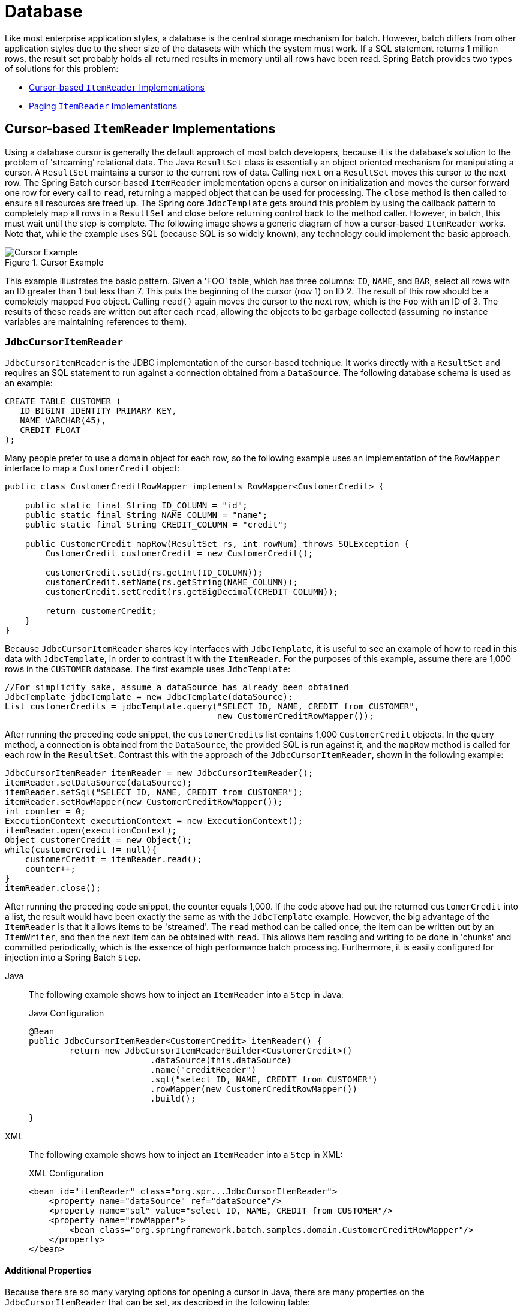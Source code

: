 [[database]]
= Database

Like most enterprise application styles, a database is the central storage mechanism for
batch. However, batch differs from other application styles due to the sheer size of the
datasets with which the system must work. If a SQL statement returns 1 million rows, the
result set probably holds all returned results in memory until all rows have been read.
Spring Batch provides two types of solutions for this problem:

* xref:readers-and-writers/database.adoc#cursorBasedItemReaders[Cursor-based `ItemReader` Implementations]
* xref:readers-and-writers/database.adoc#pagingItemReaders[Paging `ItemReader` Implementations]

[[cursorBasedItemReaders]]
== Cursor-based `ItemReader` Implementations

Using a database cursor is generally the default approach of most batch developers,
because it is the database's solution to the problem of 'streaming' relational data. The
Java `ResultSet` class is essentially an object oriented mechanism for manipulating a
cursor. A `ResultSet` maintains a cursor to the current row of data. Calling `next` on a
`ResultSet` moves this cursor to the next row. The Spring Batch cursor-based `ItemReader`
implementation opens a cursor on initialization and moves the cursor forward one row for
every call to `read`, returning a mapped object that can be used for processing. The
`close` method is then called to ensure all resources are freed up. The Spring core
`JdbcTemplate` gets around this problem by using the callback pattern to completely map
all rows in a `ResultSet` and close before returning control back to the method caller.
However, in batch, this must wait until the step is complete. The following image shows a
generic diagram of how a cursor-based `ItemReader` works. Note that, while the example
uses SQL (because SQL is so widely known), any technology could implement the basic
approach.

.Cursor Example
image::cursorExample.png[Cursor Example, scaledwidth="60%"]

This example illustrates the basic pattern. Given a 'FOO' table, which has three columns:
`ID`, `NAME`, and `BAR`, select all rows with an ID greater than 1 but less than 7. This
puts the beginning of the cursor (row 1) on ID 2. The result of this row should be a
completely mapped `Foo` object. Calling `read()` again moves the cursor to the next row,
which is the `Foo` with an ID of 3. The results of these reads are written out after each
`read`, allowing the objects to be garbage collected (assuming no instance variables are
maintaining references to them).

[[JdbcCursorItemReader]]
=== `JdbcCursorItemReader`

`JdbcCursorItemReader` is the JDBC implementation of the cursor-based technique. It works
directly with a `ResultSet` and requires an SQL statement to run against a connection
obtained from a `DataSource`. The following database schema is used as an example:

[source, sql]
----
CREATE TABLE CUSTOMER (
   ID BIGINT IDENTITY PRIMARY KEY,
   NAME VARCHAR(45),
   CREDIT FLOAT
);
----

Many people prefer to use a domain object for each row, so the following example uses an
implementation of the `RowMapper` interface to map a `CustomerCredit` object:

[source, java]
----
public class CustomerCreditRowMapper implements RowMapper<CustomerCredit> {

    public static final String ID_COLUMN = "id";
    public static final String NAME_COLUMN = "name";
    public static final String CREDIT_COLUMN = "credit";

    public CustomerCredit mapRow(ResultSet rs, int rowNum) throws SQLException {
        CustomerCredit customerCredit = new CustomerCredit();

        customerCredit.setId(rs.getInt(ID_COLUMN));
        customerCredit.setName(rs.getString(NAME_COLUMN));
        customerCredit.setCredit(rs.getBigDecimal(CREDIT_COLUMN));

        return customerCredit;
    }
}
----

Because `JdbcCursorItemReader` shares key interfaces with `JdbcTemplate`, it is useful to
see an example of how to read in this data with `JdbcTemplate`, in order to contrast it
with the `ItemReader`. For the purposes of this example, assume there are 1,000 rows in
the `CUSTOMER` database. The first example uses `JdbcTemplate`:

[source, java]
----
//For simplicity sake, assume a dataSource has already been obtained
JdbcTemplate jdbcTemplate = new JdbcTemplate(dataSource);
List customerCredits = jdbcTemplate.query("SELECT ID, NAME, CREDIT from CUSTOMER",
                                          new CustomerCreditRowMapper());
----

After running the preceding code snippet, the `customerCredits` list contains 1,000
`CustomerCredit` objects. In the query method, a connection is obtained from the
`DataSource`, the provided SQL is run against it, and the `mapRow` method is called for
each row in the `ResultSet`. Contrast this with the approach of the
`JdbcCursorItemReader`, shown in the following example:

[source, java]
----
JdbcCursorItemReader itemReader = new JdbcCursorItemReader();
itemReader.setDataSource(dataSource);
itemReader.setSql("SELECT ID, NAME, CREDIT from CUSTOMER");
itemReader.setRowMapper(new CustomerCreditRowMapper());
int counter = 0;
ExecutionContext executionContext = new ExecutionContext();
itemReader.open(executionContext);
Object customerCredit = new Object();
while(customerCredit != null){
    customerCredit = itemReader.read();
    counter++;
}
itemReader.close();
----

After running the preceding code snippet, the counter equals 1,000. If the code above had
put the returned `customerCredit` into a list, the result would have been exactly the
same as with the `JdbcTemplate` example. However, the big advantage of the `ItemReader`
is that it allows items to be 'streamed'. The `read` method can be called once, the item
can be written out by an `ItemWriter`, and then the next item can be obtained with
`read`. This allows item reading and writing to be done in 'chunks' and committed
periodically, which is the essence of high performance batch processing. Furthermore, it
is  easily configured for injection into a Spring Batch `Step`.


[tabs]
====
Java::
+
The following example shows how to inject an `ItemReader` into a `Step` in Java:
+
.Java Configuration
[source, java]
----
@Bean
public JdbcCursorItemReader<CustomerCredit> itemReader() {
	return new JdbcCursorItemReaderBuilder<CustomerCredit>()
			.dataSource(this.dataSource)
			.name("creditReader")
			.sql("select ID, NAME, CREDIT from CUSTOMER")
			.rowMapper(new CustomerCreditRowMapper())
			.build();

}
----

XML::
+
The following example shows how to inject an `ItemReader` into a `Step` in XML:
+
.XML Configuration
[source, xml]
----
<bean id="itemReader" class="org.spr...JdbcCursorItemReader">
    <property name="dataSource" ref="dataSource"/>
    <property name="sql" value="select ID, NAME, CREDIT from CUSTOMER"/>
    <property name="rowMapper">
        <bean class="org.springframework.batch.samples.domain.CustomerCreditRowMapper"/>
    </property>
</bean>
----

====




[[JdbcCursorItemReaderProperties]]
==== Additional Properties

Because there are so many varying options for opening a cursor in Java, there are many
properties on the `JdbcCursorItemReader` that can be set, as described in the following
table:

.JdbcCursorItemReader Properties

|===============
|ignoreWarnings|Determines whether or not SQLWarnings are logged or cause an exception.
The default is `true` (meaning that warnings are logged).
|fetchSize|Gives the JDBC driver a hint as to the number of rows that should be fetched
from the database when more rows are needed by the `ResultSet` object used by the
`ItemReader`. By default, no hint is given.
|maxRows|Sets the limit for the maximum number of rows the underlying `ResultSet` can
hold at any one time.
|queryTimeout|Sets the number of seconds the driver waits for a `Statement` object to
run. If the limit is exceeded, a `DataAccessException` is thrown. (Consult your driver
vendor documentation for details).
|verifyCursorPosition|Because the same `ResultSet` held by the `ItemReader` is passed to
the `RowMapper`, it is possible for users to call `ResultSet.next()` themselves, which
could cause issues with the reader's internal count. Setting this value to `true` causes
an exception to be thrown if the cursor position is not the same after the `RowMapper`
call as it was before.
|saveState|Indicates whether or not the reader's state should be saved in the
`ExecutionContext` provided by `ItemStream#update(ExecutionContext)`. The default is
`true`.
|driverSupportsAbsolute|Indicates whether the JDBC driver supports
setting the absolute row on a `ResultSet`. It is recommended that this is set to `true`
for JDBC drivers that support `ResultSet.absolute()`, as it may improve performance,
especially if a step fails while working with a large data set. Defaults to `false`.
|setUseSharedExtendedConnection| Indicates whether the connection
used for the cursor should be used by all other processing, thus sharing the same
transaction. If this is set to `false`, then the cursor is opened with its own connection
and does not participate in any transactions started for the rest of the step processing.
If you set this flag to `true` then you must wrap the DataSource in an
`ExtendedConnectionDataSourceProxy` to prevent the connection from being closed and
released after each commit. When you set this option to `true`, the statement used to
open the cursor is created with both 'READ_ONLY' and 'HOLD_CURSORS_OVER_COMMIT' options.
This allows holding the cursor open over transaction start and commits performed in the
step processing. To use this feature, you need a database that supports this and a JDBC
driver supporting JDBC 3.0 or later. Defaults to `false`.
|===============


[[StoredProcedureItemReader]]
=== `StoredProcedureItemReader`

Sometimes it is necessary to obtain the cursor data by using a stored procedure. The
`StoredProcedureItemReader` works like the `JdbcCursorItemReader`, except that, instead
of running a query to obtain a cursor, it runs a stored procedure that returns a cursor.
The stored procedure can return the cursor in three different ways:


* As a returned `ResultSet` (used by SQL Server, Sybase, DB2, Derby, and MySQL).
* As a ref-cursor returned as an out parameter (used by Oracle and PostgreSQL).
* As the return value of a stored function call.


[tabs]
====
Java::
+
The following Java example configuration uses the same 'customer credit' example as
earlier examples:
+
.Java Configuration
[source, xml]
----
@Bean
public StoredProcedureItemReader reader(DataSource dataSource) {
	StoredProcedureItemReader reader = new StoredProcedureItemReader();

	reader.setDataSource(dataSource);
	reader.setProcedureName("sp_customer_credit");
	reader.setRowMapper(new CustomerCreditRowMapper());

	return reader;
}
----
//TODO: Fix the above config to use a builder once we have one for it.

XML::
+
The following XML example configuration uses the same 'customer credit' example as earlier
examples:
+
.XML Configuration
[source, xml]
----
<bean id="reader" class="o.s.batch.item.database.StoredProcedureItemReader">
    <property name="dataSource" ref="dataSource"/>
    <property name="procedureName" value="sp_customer_credit"/>
    <property name="rowMapper">
        <bean class="org.springframework.batch.samples.domain.CustomerCreditRowMapper"/>
    </property>
</bean>
----
====



The preceding example relies on the stored procedure to provide a `ResultSet` as a
returned result (option 1 from earlier).

If the stored procedure returned a `ref-cursor` (option 2), then we would need to provide
the position of the out parameter that is the returned `ref-cursor`.

[tabs]
====
Java::
+
The following example shows how to work with the first parameter being a ref-cursor in
Java:
+
.Java Configuration
[source, java]
----
@Bean
public StoredProcedureItemReader reader(DataSource dataSource) {
	StoredProcedureItemReader reader = new StoredProcedureItemReader();

	reader.setDataSource(dataSource);
	reader.setProcedureName("sp_customer_credit");
	reader.setRowMapper(new CustomerCreditRowMapper());
	reader.setRefCursorPosition(1);

	return reader;
}
----

XML::
+
The following example shows how to work with the first parameter being a ref-cursor in
XML:
+
.XML Configuration
[source, xml]
----
<bean id="reader" class="o.s.batch.item.database.StoredProcedureItemReader">
    <property name="dataSource" ref="dataSource"/>
    <property name="procedureName" value="sp_customer_credit"/>
    <property name="refCursorPosition" value="1"/>
    <property name="rowMapper">
        <bean class="org.springframework.batch.samples.domain.CustomerCreditRowMapper"/>
    </property>
</bean>
----
====



If the cursor was returned from a stored function (option 3), we would need to set the
property "[maroon]#function#" to `true`. It defaults to `false`.


[tabs]
====
Java::
+
The following example shows property to `true` in Java:
+
.Java Configuration
[source, java]
----
@Bean
public StoredProcedureItemReader reader(DataSource dataSource) {
	StoredProcedureItemReader reader = new StoredProcedureItemReader();

	reader.setDataSource(dataSource);
	reader.setProcedureName("sp_customer_credit");
	reader.setRowMapper(new CustomerCreditRowMapper());
	reader.setFunction(true);

	return reader;
}
----

XML::
+
The following example shows property to `true` in XML:
+
.XML Configuration
[source, xml]
----
<bean id="reader" class="o.s.batch.item.database.StoredProcedureItemReader">
    <property name="dataSource" ref="dataSource"/>
    <property name="procedureName" value="sp_customer_credit"/>
    <property name="function" value="true"/>
    <property name="rowMapper">
        <bean class="org.springframework.batch.samples.domain.CustomerCreditRowMapper"/>
    </property>
</bean>
----
====



In all of these cases, we need to define a `RowMapper` as well as a `DataSource` and the
actual procedure name.

If the stored procedure or function takes in parameters, then they must be declared and
set by using the `parameters` property. The following example, for Oracle, declares three
parameters. The first one is the `out` parameter that returns the ref-cursor, and the
second and third are in parameters that takes a value of type `INTEGER`.


[tabs]
====
Java::
+
The following example shows how to work with parameters in Java:
+
.Java Configuration
[source, java]
----
@Bean
public StoredProcedureItemReader reader(DataSource dataSource) {
	List<SqlParameter> parameters = new ArrayList<>();
	parameters.add(new SqlOutParameter("newId", OracleTypes.CURSOR));
	parameters.add(new SqlParameter("amount", Types.INTEGER);
	parameters.add(new SqlParameter("custId", Types.INTEGER);

	StoredProcedureItemReader reader = new StoredProcedureItemReader();

	reader.setDataSource(dataSource);
	reader.setProcedureName("spring.cursor_func");
	reader.setParameters(parameters);
	reader.setRefCursorPosition(1);
	reader.setRowMapper(rowMapper());
	reader.setPreparedStatementSetter(parameterSetter());

	return reader;
}
----

XML::
+
The following example shows how to work with parameters in XML:
+
.XML Configuration
[source, xml]
----
<bean id="reader" class="o.s.batch.item.database.StoredProcedureItemReader">
    <property name="dataSource" ref="dataSource"/>
    <property name="procedureName" value="spring.cursor_func"/>
    <property name="parameters">
        <list>
            <bean class="org.springframework.jdbc.core.SqlOutParameter">
                <constructor-arg index="0" value="newid"/>
                <constructor-arg index="1">
                    <util:constant static-field="oracle.jdbc.OracleTypes.CURSOR"/>
                </constructor-arg>
            </bean>
            <bean class="org.springframework.jdbc.core.SqlParameter">
                <constructor-arg index="0" value="amount"/>
                <constructor-arg index="1">
                    <util:constant static-field="java.sql.Types.INTEGER"/>
                </constructor-arg>
            </bean>
            <bean class="org.springframework.jdbc.core.SqlParameter">
                <constructor-arg index="0" value="custid"/>
                <constructor-arg index="1">
                    <util:constant static-field="java.sql.Types.INTEGER"/>
                </constructor-arg>
            </bean>
        </list>
    </property>
    <property name="refCursorPosition" value="1"/>
    <property name="rowMapper" ref="rowMapper"/>
    <property name="preparedStatementSetter" ref="parameterSetter"/>
</bean>
----

====



In addition to the parameter declarations, we need to specify a `PreparedStatementSetter`
implementation that sets the parameter values for the call. This works the same as for
the `JdbcCursorItemReader` above. All the additional properties listed in
xref:readers-and-writers/database.adoc#JdbcCursorItemReaderProperties[Additional Properties] apply to the `StoredProcedureItemReader` as well.

[[pagingItemReaders]]
== Paging `ItemReader` Implementations

An alternative to using a database cursor is running multiple queries where each query
fetches a portion of the results. We refer to this portion as a page. Each query must
specify the starting row number and the number of rows that we want returned in the page.

[[JdbcPagingItemReader]]
=== `JdbcPagingItemReader`

One implementation of a paging `ItemReader` is the `JdbcPagingItemReader`. The
`JdbcPagingItemReader` needs a `PagingQueryProvider` responsible for providing the SQL
queries used to retrieve the rows making up a page. Since each database has its own
strategy for providing paging support, we need to use a different `PagingQueryProvider`
for each supported database type. There is also the `SqlPagingQueryProviderFactoryBean`
that auto-detects the database that is being used and determine the appropriate
`PagingQueryProvider` implementation. This simplifies the configuration and is the
recommended best practice.

The `SqlPagingQueryProviderFactoryBean` requires that you specify a `select` clause and a
`from` clause. You can also provide an optional `where` clause. These clauses and the
required `sortKey` are used to build an SQL statement.

NOTE: It is important to have a unique key constraint on the `sortKey` to guarantee that
 no data is lost between executions.

After the reader has been opened, it passes back one item per call to `read` in the same
basic fashion as any other `ItemReader`. The paging happens behind the scenes when
additional rows are needed.


[tabs]
====
Java::
+
The following Java example configuration uses a similar 'customer credit' example as the
cursor-based `ItemReaders` shown previously:
+
.Java Configuration
[source, java]
----
@Bean
public JdbcPagingItemReader itemReader(DataSource dataSource, PagingQueryProvider queryProvider) {
	Map<String, Object> parameterValues = new HashMap<>();
	parameterValues.put("status", "NEW");

	return new JdbcPagingItemReaderBuilder<CustomerCredit>()
           				.name("creditReader")
           				.dataSource(dataSource)
           				.queryProvider(queryProvider)
           				.parameterValues(parameterValues)
           				.rowMapper(customerCreditMapper())
           				.pageSize(1000)
           				.build();
}

@Bean
public SqlPagingQueryProviderFactoryBean queryProvider() {
	SqlPagingQueryProviderFactoryBean provider = new SqlPagingQueryProviderFactoryBean();

	provider.setSelectClause("select id, name, credit");
	provider.setFromClause("from customer");
	provider.setWhereClause("where status=:status");
	provider.setSortKey("id");

	return provider;
}
----

XML::
+
The following XML example configuration uses a similar 'customer credit' example as the
cursor-based `ItemReaders` shown previously:
+
.XML Configuration
[source, xml]
----
<bean id="itemReader" class="org.spr...JdbcPagingItemReader">
    <property name="dataSource" ref="dataSource"/>
    <property name="queryProvider">
        <bean class="org.spr...SqlPagingQueryProviderFactoryBean">
            <property name="selectClause" value="select id, name, credit"/>
            <property name="fromClause" value="from customer"/>
            <property name="whereClause" value="where status=:status"/>
            <property name="sortKey" value="id"/>
        </bean>
    </property>
    <property name="parameterValues">
        <map>
            <entry key="status" value="NEW"/>
        </map>
    </property>
    <property name="pageSize" value="1000"/>
    <property name="rowMapper" ref="customerMapper"/>
</bean>
----

====



This configured `ItemReader` returns `CustomerCredit` objects using the `RowMapper`,
which must be specified. The 'pageSize' property determines the number of entities read
from the database for each query run.

The 'parameterValues' property can be used to specify a `Map` of parameter values for the
query. If you use named parameters in the `where` clause, the key for each entry should
match the name of the named parameter. If you use a traditional '?' placeholder, then the
key for each entry should be the number of the placeholder, starting with 1.

[[JpaPagingItemReader]]
=== `JpaPagingItemReader`

Another implementation of a paging `ItemReader` is the `JpaPagingItemReader`. JPA does
not have a concept similar to the Hibernate `StatelessSession`, so we have to use other
features provided by the JPA specification. Since JPA supports paging, this is a natural
choice when it comes to using JPA for batch processing. After each page is read, the
entities become detached and the persistence context is cleared, to allow the entities to
be garbage collected once the page is processed.

The `JpaPagingItemReader` lets you declare a JPQL statement and pass in a
`EntityManagerFactory`. It then passes back one item per call to read in the same basic
fashion as any other `ItemReader`. The paging happens behind the scenes when additional
entities are needed.

[tabs]
====
Java::
+
The following Java example configuration uses the same 'customer credit' example as the
JDBC reader shown previously:
+
.Java Configuration
[source, java]
----
@Bean
public JpaPagingItemReader itemReader() {
	return new JpaPagingItemReaderBuilder<CustomerCredit>()
           				.name("creditReader")
           				.entityManagerFactory(entityManagerFactory())
           				.queryString("select c from CustomerCredit c")
           				.pageSize(1000)
           				.build();
}
----

XML::
+
The following XML example configuration uses the same 'customer credit' example as the
JDBC reader shown previously:
+
.XML Configuration
[source, xml]
----
<bean id="itemReader" class="org.spr...JpaPagingItemReader">
    <property name="entityManagerFactory" ref="entityManagerFactory"/>
    <property name="queryString" value="select c from CustomerCredit c"/>
    <property name="pageSize" value="1000"/>
</bean>
----

====



This configured `ItemReader` returns `CustomerCredit` objects in the exact same manner as
described for the `JdbcPagingItemReader` above, assuming the `CustomerCredit` object has the
correct JPA annotations or ORM mapping file. The 'pageSize' property determines the
number of entities read from the database for each query execution.

[[databaseItemWriters]]
== Database ItemWriters

While both flat files and XML files have a specific `ItemWriter` instance, there is no exact equivalent
in the database world. This is because transactions provide all the needed functionality.
`ItemWriter` implementations are necessary for files because they must act as if they're transactional,
keeping track of written items and flushing or clearing at the appropriate times.
Databases have no need for this functionality, since the write is already contained in a
transaction. Users can create their own DAOs that implement the `ItemWriter` interface or
use one from a custom `ItemWriter` that's written for generic processing concerns. Either
way, they should work without any issues. One thing to look out for is the performance
and error handling capabilities that are provided by batching the outputs. This is most
common when using hibernate as an `ItemWriter` but could have the same issues when using
JDBC batch mode. Batching database output does not have any inherent flaws, assuming we
are careful to flush and there are no errors in the data. However, any errors while
writing can cause confusion, because there is no way to know which individual item caused
an exception or even if any individual item was responsible, as illustrated in the
following image:

.Error On Flush
image::errorOnFlush.png[Error On Flush, scaledwidth="60%"]

If items are buffered before being written, any errors are not thrown until the buffer is
flushed just before a commit. For example, assume that 20 items are written per chunk,
and the 15th item throws a `DataIntegrityViolationException`. As far as the `Step`
is concerned, all 20 item are written successfully, since there is no way to know that an
error occurs until they are actually written. Once `Session#flush()` is called, the
buffer is emptied and the exception is hit. At this point, there is nothing the `Step`
can do. The transaction must be rolled back. Normally, this exception might cause the
item to be skipped (depending upon the skip/retry policies), and then it is not written
again. However, in the batched scenario, there is no way to know which item caused the
issue. The whole buffer was being written when the failure happened. The only way to
solve this issue is to flush after each item, as shown in the following image:

.Error On Write
image::errorOnWrite.png[Error On Write, scaledwidth="60%"]

This is a common use case, especially when using Hibernate, and the simple guideline for
implementations of `ItemWriter` is to flush on each call to `write()`. Doing so allows
for items to be skipped reliably, with Spring Batch internally taking care of the
granularity of the calls to `ItemWriter` after an error.


